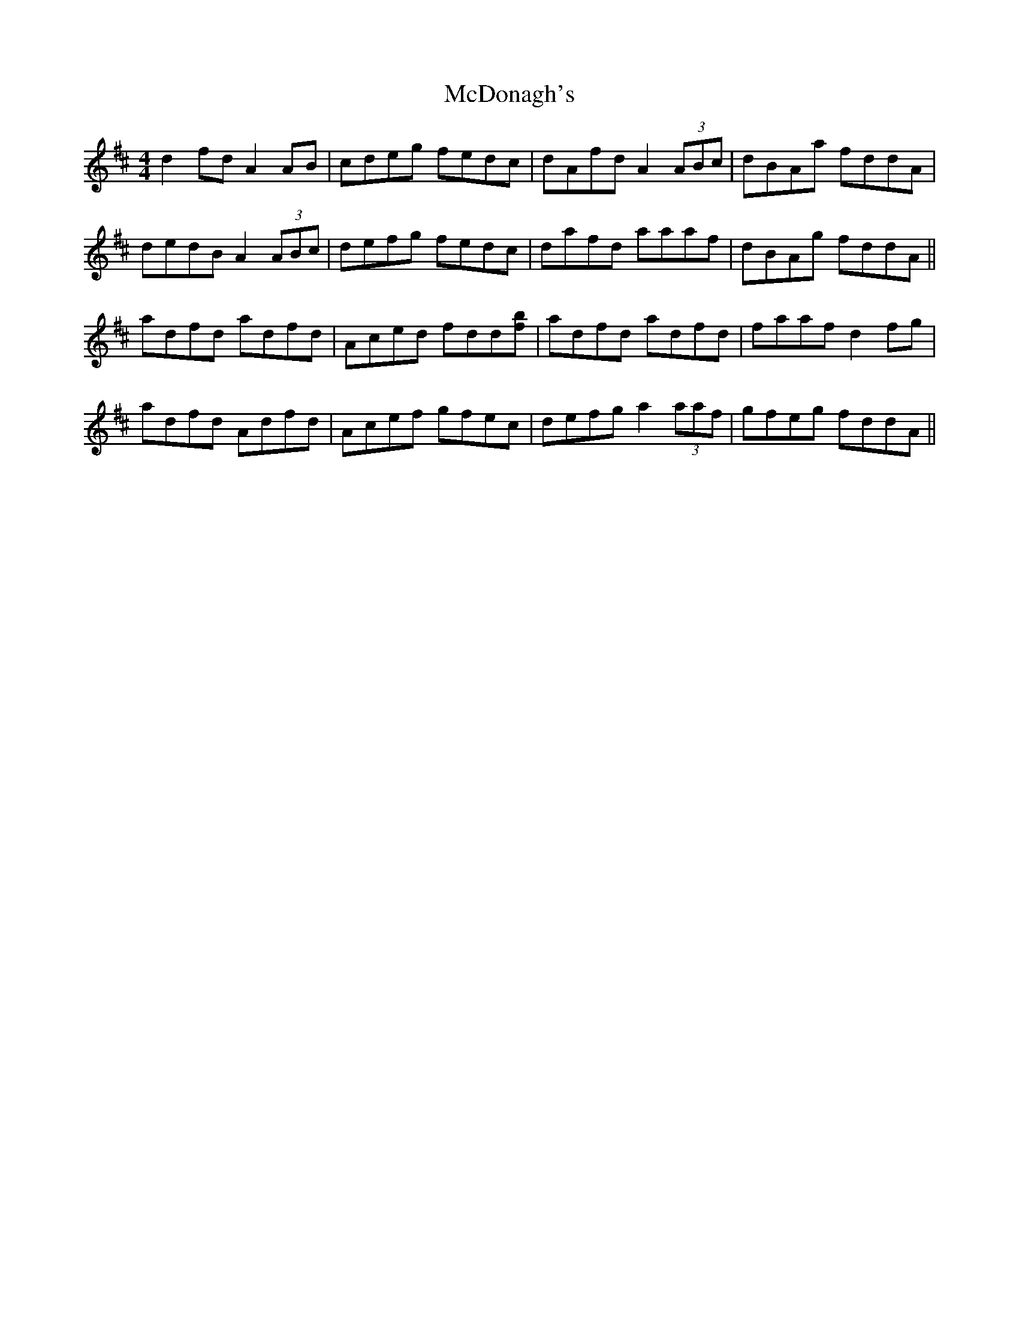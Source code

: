 X: 26081
T: McDonagh's
R: reel
M: 4/4
K: Dmajor
d2fd A2AB|cdeg fedc|dAfd A2(3ABc|dBAa fddA|
dedB A2(3ABc|defg fedc|dafd aaaf|dBAg fddA||
adfd adfd|Aced fdd[bf]|adfd adfd|faaf d2f#g|
adfd Adfd|Acef gfec|defg a2 (3aaf|gfeg fddA||

